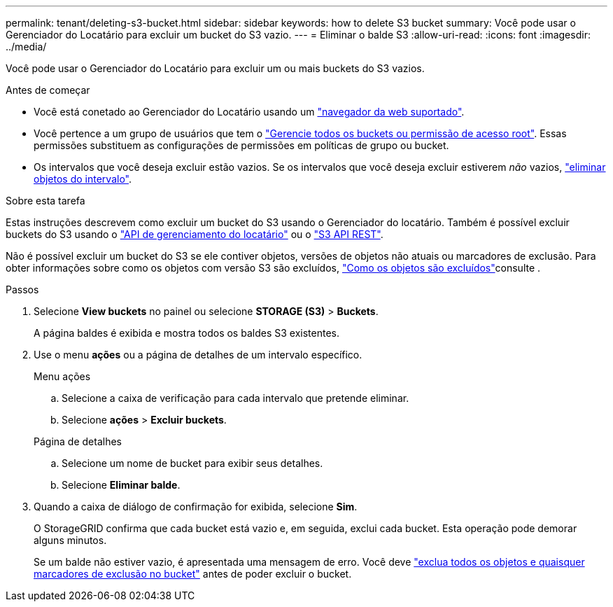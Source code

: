 ---
permalink: tenant/deleting-s3-bucket.html 
sidebar: sidebar 
keywords: how to delete S3 bucket 
summary: Você pode usar o Gerenciador do Locatário para excluir um bucket do S3 vazio. 
---
= Eliminar o balde S3
:allow-uri-read: 
:icons: font
:imagesdir: ../media/


[role="lead"]
Você pode usar o Gerenciador do Locatário para excluir um ou mais buckets do S3 vazios.

.Antes de começar
* Você está conetado ao Gerenciador do Locatário usando um link:../admin/web-browser-requirements.html["navegador da web suportado"].
* Você pertence a um grupo de usuários que tem o link:tenant-management-permissions.html["Gerencie todos os buckets ou permissão de acesso root"]. Essas permissões substituem as configurações de permissões em políticas de grupo ou bucket.
* Os intervalos que você deseja excluir estão vazios. Se os intervalos que você deseja excluir estiverem _não_ vazios, link:../tenant/deleting-s3-bucket-objects.html["eliminar objetos do intervalo"].


.Sobre esta tarefa
Estas instruções descrevem como excluir um bucket do S3 usando o Gerenciador do locatário. Também é possível excluir buckets do S3 usando o link:understanding-tenant-management-api.html["API de gerenciamento do locatário"] ou o link:../s3/operations-on-buckets.html["S3 API REST"].

Não é possível excluir um bucket do S3 se ele contiver objetos, versões de objetos não atuais ou marcadores de exclusão. Para obter informações sobre como os objetos com versão S3 são excluídos, link:../ilm/how-objects-are-deleted.html["Como os objetos são excluídos"]consulte .

.Passos
. Selecione *View buckets* no painel ou selecione *STORAGE (S3)* > *Buckets*.
+
A página baldes é exibida e mostra todos os baldes S3 existentes.

. Use o menu *ações* ou a página de detalhes de um intervalo específico.
+
[role="tabbed-block"]
====
.Menu ações
--
.. Selecione a caixa de verificação para cada intervalo que pretende eliminar.
.. Selecione *ações* > *Excluir buckets*.


--
.Página de detalhes
--
.. Selecione um nome de bucket para exibir seus detalhes.
.. Selecione *Eliminar balde*.


--
====
. Quando a caixa de diálogo de confirmação for exibida, selecione *Sim*.
+
O StorageGRID confirma que cada bucket está vazio e, em seguida, exclui cada bucket. Esta operação pode demorar alguns minutos.

+
Se um balde não estiver vazio, é apresentada uma mensagem de erro. Você deve link:../tenant/deleting-s3-bucket-objects.html["exclua todos os objetos e quaisquer marcadores de exclusão no bucket"] antes de poder excluir o bucket.


